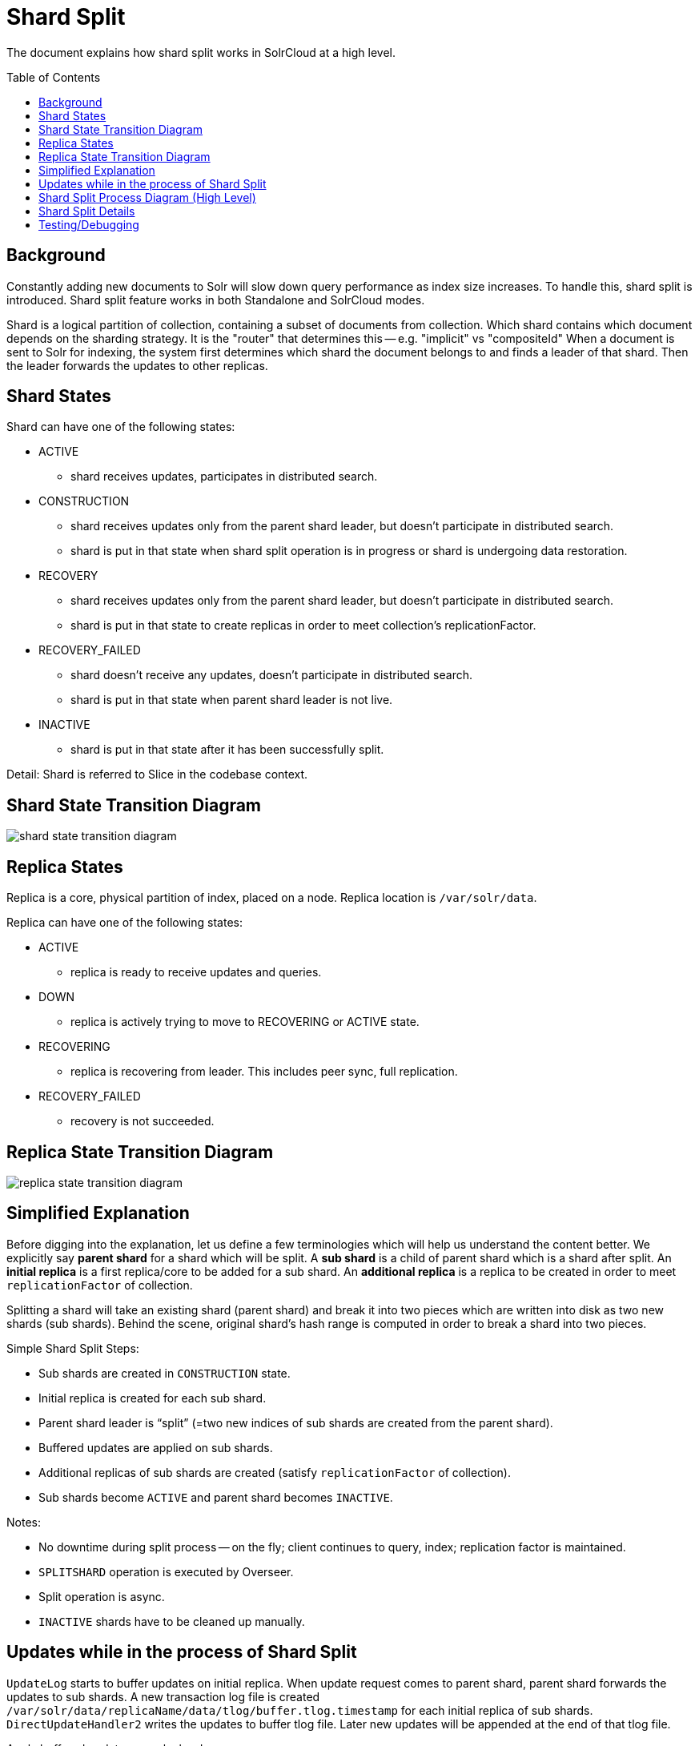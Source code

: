 = Shard Split
:toc: macro
:toclevels: 3

The document explains how shard split works in SolrCloud at a high level.

toc::[]

== Background
Constantly adding new documents to Solr will slow down query performance as index size increases. To handle this, shard split is introduced. Shard split feature works in both Standalone and SolrCloud modes.

Shard is a logical partition of collection, containing a subset of documents from collection. Which shard contains which document depends on the sharding strategy. It is the "router" that determines this -- e.g. "implicit" vs "compositeId"  When a document is sent to Solr for indexing, the system first determines which shard the document belongs to and finds a leader of that shard. Then the leader forwards the updates to other replicas.

== Shard States
Shard can have one of the following states:

* ACTIVE
** shard receives updates, participates in distributed search.
* CONSTRUCTION
** shard receives updates only from the parent shard leader, but doesn’t participate in distributed search.
** shard is put in that state when shard split operation is in progress or shard is undergoing data restoration.
* RECOVERY
** shard receives updates only from the parent shard leader, but doesn’t participate in distributed search.
** shard is put in that state to create replicas in order to meet collection’s replicationFactor.
* RECOVERY_FAILED
** shard doesn’t receive any updates, doesn’t participate in distributed search.
** shard is put in that state when parent shard leader is not live.
* INACTIVE
** shard is put in that state after it has been successfully split.

Detail: Shard is referred to Slice in the codebase context.

== Shard State Transition Diagram

image::images/shard-state-transition-diagram.png[]

== Replica States

Replica is a core, physical partition of index, placed on a node. Replica location is `/var/solr/data`.

Replica can have one of the following states:

* ACTIVE
** replica is ready to receive updates and queries.
* DOWN
** replica is actively trying to move to RECOVERING or ACTIVE state.
* RECOVERING
** replica is recovering from leader. This includes peer sync, full replication.
* RECOVERY_FAILED
** recovery is not succeeded.

== Replica State Transition Diagram

image::images/replica-state-transition-diagram.png[]

== Simplified Explanation

Before digging into the explanation, let us define a few terminologies which will help us understand the content better. We explicitly say *parent shard* for a shard which will be split. A *sub shard* is a child of parent shard which is a shard after split. An *initial replica* is a first replica/core to be added for a sub shard. An *additional replica* is a replica to be created in order to meet `replicationFactor` of collection.

Splitting a shard will take an existing shard (parent shard) and break it into two pieces which are written into disk as two new shards (sub shards).  Behind the scene, original shard's hash range is computed in order to break a shard into two pieces.

Simple Shard Split Steps:

* Sub shards are created in `CONSTRUCTION` state.
* Initial replica is created for each sub shard.
* Parent shard leader is “split” (=two new indices of sub shards are created from the parent shard).
* Buffered updates are applied on sub shards.
* Additional replicas of sub shards are created (satisfy `replicationFactor` of collection).
* Sub shards become `ACTIVE` and parent shard becomes `INACTIVE`.

Notes:

* No downtime during split process -- on the fly; client continues to query, index; replication factor is maintained.
* `SPLITSHARD` operation is executed by Overseer.
* Split operation is async.
* `INACTIVE` shards have to be cleaned up manually.


== Updates while in the process of Shard Split

`UpdateLog` starts to buffer updates on initial replica.
When update request comes to parent shard, parent shard forwards the updates to sub shards. A new transaction log file is created `/var/solr/data/replicaName/data/tlog/buffer.tlog.timestamp` for each initial replica of sub shards. `DirectUpdateHandler2` writes the updates to buffer tlog file. Later new updates will be appended at the end of that tlog file.

Apply buffered updates on sub shards:

`UpdateLog` starts log replay. It gets updates from the buffered tlog file (`/var/solr/data/replicaName/data/tlog/buffer.tlog.timestamp`) and creates a new transaction log file, `/var/solr/data/replicaName/data/tlog/tlog.timestamp` `DirectUpdateHandler2` writes the buffered updates into tlog file.


== Shard Split Process Diagram (High Level)

The following diagram illustrates the shard splitting process at a high level.

image::images/shard-split-diagram.png[]

== Shard Split Details

Shard split code is mostly in `SplitShardCmd`. Actual index split is processed in `SplitOp`.

1. `SPLITSHARD`, split operation is triggered via Collections API, executed by Overseer. Overseer Collections Handler receives the request and sends it to Collection Processor.

2. Verify if there is enough disk space on the parent shard node to create sub shards.

3. Collection Processor creates a sub shard in `CONSTRUCTION` state and put it in ZK.

4. Create initial replica/core, `ADDREPLICA → AddReplicaCmd → CoreAdminOperation.CREATE`
    ** 4.a Only `CoreDescriptor` is created; initial replica state is set to `DOWN` by `SliceMutator` .
    ** 4.b Create `SolrCore` from `CoreDescriptor`; initial replica state is updated to `ACTIVE` by `ReplicaMutator`.

5. Wait for parent shard leader to acknowledge for the created each initial replica, `CoreAdminRequest.WaitForState() → CoreAdminAction.PREPRECOVERY → PrepRecoveryOp`

6. `SPLIT` request is made to `SplitOp` by providing parent shard core, `targetCore` and `splitMethod`; targetCore is the initial replica of each sub shard, `splitMethod=rewrite` by default.
    ** `SplitOp` determines which router is associated with parent shard core.
    ** `SplitIndexCommand` is called to partition the index.
    ** `SolrIndexSplitter` splits index using either REWRITE or LINK method.

7. Apply buffered updates on sub shard replicas. `CoreAdminAction.REQUESTAPPLYUPDATES → RequestApplyUpdatesOp`. `UpdateLog` state has to be `BUFFERING`. `UpdateLog` starts log replay; gets updates from the buffered tlog file and creates a new transaction log file, `/var/solr/data/replicaName/data/tlog/tlog.timestamp`. `DirectUpdateHandler2 writes buffered updates into tlog file`.

8. Identify locations/nodes for the additional replicas to be created.

9. Create additional replica as part of sub shard.
    ** 9.a Skip creating a replica, instead put it in `Overseer`, by setting replica state to `DOWN`.
    ** 9.b As replicationFactor is not 1, SplitShardCmd requests sub shard state to set to `RECOVERY`, executed by `SliceMutator`. And actually create an additional replica/core, but the additional replica state remains `DOWN` because sub shard is in `RECOVERY` state.

10. Wait for replicas to be in RECOVERING state and run replication.
    ** 10.a Set additional replicas state to `RECOVERING`.
    ** 10.b As additional replicas are in `RECOVERING` state, run replication -- replicate from sub shard leader using `ReplicationHandler`.

11. Switch shard states:
    ** update sub shards state from `RECOVERY` to `ACTIVE`.
    ** update parent shard state from `ACTIVE` to `INACTIVE`.

== Testing/Debugging

We can manually test/debug shard split process.

* Configure log levels to `DEBUG` in `log4j2.xml` file, for example:

    <Logger name="org.apache.solr.handler" level="DEBUG"/>
    <Logger name="org.apache.solr.cloud" level="DEBUG"/>
    <Logger name="org.apache.solr.core" level="DEBUG"/>

* Build and run solr in SolrCloud mode
* Create collection, `name=test` with `replicationFactor=2`
* Send the following curl command to solr:

    curl -i -v http://localhost:8983/solr/admin/collections?action=SPLITSHARD&collection=test&shard=shard1

* Add some sleeps -- `Thread.sleep()` in `ShardSplitCmd` and add some documents and finally, observe how new documents are buffered during shard split.











